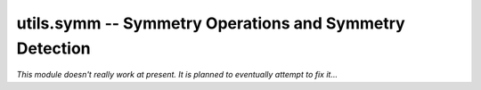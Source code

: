 .. Usage for utils.symm

utils.symm -- Symmetry Operations and Symmetry Detection
========================================================

*This module doesn't really work at present. It is planned to eventually
attempt to fix it...*




